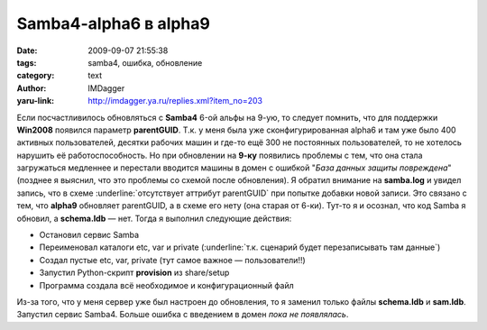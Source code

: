 Samba4-alpha6 в alpha9
======================
:date: 2009-09-07 21:55:38
:tags: samba4, ошибка, обновление
:category: text
:author: IMDagger
:yaru-link: http://imdagger.ya.ru/replies.xml?item_no=203

Если посчастливилось обновляться с **Samba4** 6-ой альфы на 9-ую, то
следует помнить, что для поддержки **Win2008** появился параметр
**parentGUID**. Т.к. у меня была уже сконфигурированная alpha6 и там уже
было 400 активных пользователей, десятки рабочих машин и где-то ещё 300
не постоянных пользователей, то не хотелось нарушить её
работоспособность. Но при обновлении на **9-ку** появились проблемы с
тем, что она стала загружаться медленнее и перестали вводится машины в
домен с ошибкой "*База данных защиты повреждена*\ " (позднее я выяснил,
что это проблемы со схемой после обновления). Я обратил внимание на
**samba.log** и увидел запись, что в схеме :underline:`отсутствует аттрибут
parentGUID` при попытке добавки новой записи. Это связано с тем, что
**alpha9** обновляет parentGUID, а в схеме его нету (она старая от
6-ки). Тут-то я и осознал, что код Samba я обновил, а **schema.ldb** —
нет. Тогда я выполнил следующие действия:

-  Остановил сервис Samba
-  Переименовал каталоги etc, var и private (:underline:`т.к. сценарий будет
   перезаписывать там данные`)
-  Создал пустые etc, var, private (тут самое важное — пользователи!!)
-  Запустил Python-скрипт **provision** из share/setup

-  Программа создала всё необходимое и конфигурационный файл

Из-за того, что у меня сервер уже был настроен до обновления, то я
заменил только файлы **schema.ldb** и **sam.ldb**. Запустил сервис
Samba4. Больше ошибка с введением в домен *пока не появлялась*.
